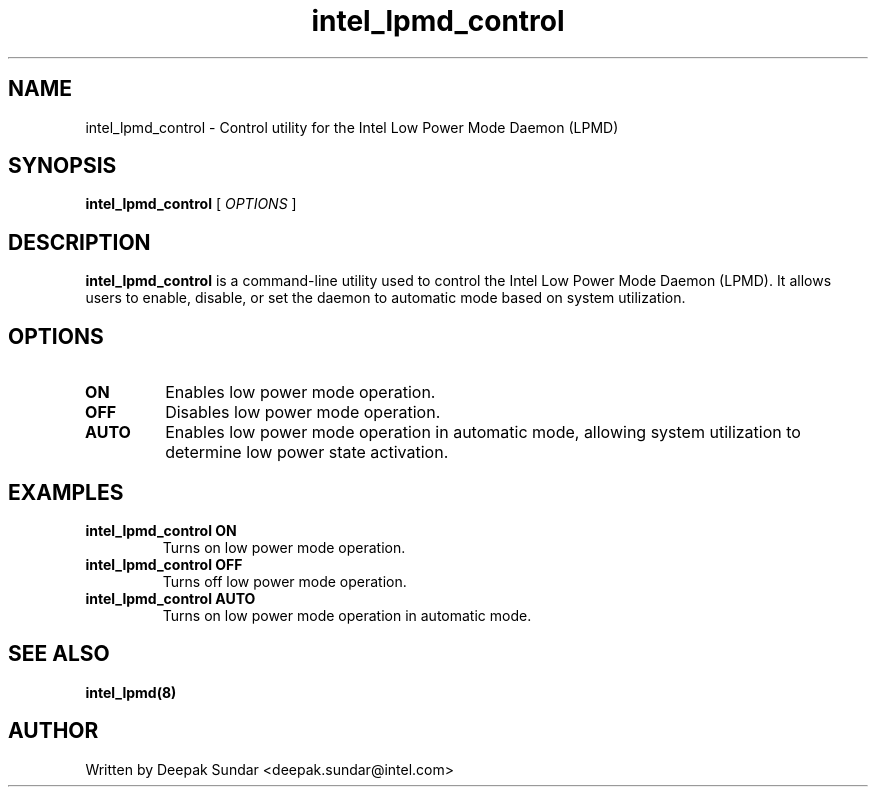 .\" intel_lpmd_control (8) manual page
.\"
.\" This is free documentation; you can redistribute it and/or
.\" modify it under the terms of the GNU General Public License as
.\" published by the Free Software Foundation; either version 2 of
.\" the License, or (at your option) any later version.
.\"
.\" The GNU General Public License's references to "object code"
.\" and "executables" are to be interpreted as the output of any
.\" document formatting or typesetting system, including
.\" intermediate and printed output.
.\"
.\" This manual is distributed in the hope that it will be useful,
.\" but WITHOUT ANY WARRANTY; without even the implied warranty of
.\" MERCHANTABILITY or FITNESS FOR A PARTICULAR PURPOSE.  See the
.\" GNU General Public License for more details.
.\"
.\" You should have received a copy of the GNU General Public Licence along
.\" with this manual; if not, write to the Free Software Foundation, Inc.,
.\" 51 Franklin Street, Fifth Floor, Boston, MA 02110-1301, USA.
.\"
.\" Copyright (C) 2025 Intel Corporation. All rights reserved.
.\"
.TH intel_lpmd_control "8" "7 Mar 2025"

.SH NAME
intel_lpmd_control \- Control utility for the Intel Low Power Mode Daemon (LPMD)
.SH SYNOPSIS
.B intel_lpmd_control
.RI " [ " OPTIONS " ]

.SH DESCRIPTION
.B intel_lpmd_control
is a command-line utility used to control the Intel Low Power Mode Daemon (LPMD). It allows users to enable, disable, or set the daemon to automatic mode based on system utilization.

.SH OPTIONS
.TP
.B ON
Enables low power mode operation.
.TP
.B OFF
Disables low power mode operation.
.TP
.B AUTO
Enables low power mode operation in automatic mode, allowing system utilization to determine low power state activation.

.SH EXAMPLES
.TP
.B intel_lpmd_control ON
Turns on low power mode operation.
.TP
.B intel_lpmd_control OFF
Turns off low power mode operation.
.TP
.B intel_lpmd_control AUTO
Turns on low power mode operation in automatic mode.

.SH SEE ALSO
.B intel_lpmd(8)

.SH AUTHOR
Written by Deepak Sundar <deepak.sundar@intel.com>